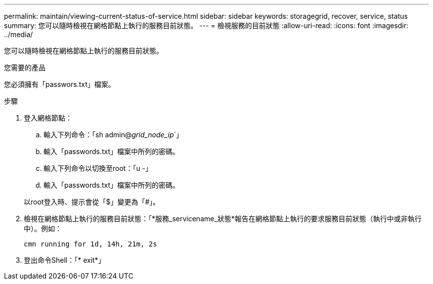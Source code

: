 ---
permalink: maintain/viewing-current-status-of-service.html 
sidebar: sidebar 
keywords: storagegrid, recover, service, status 
summary: 您可以隨時檢視在網格節點上執行的服務目前狀態。 
---
= 檢視服務的目前狀態
:allow-uri-read: 
:icons: font
:imagesdir: ../media/


[role="lead"]
您可以隨時檢視在網格節點上執行的服務目前狀態。

.您需要的產品
您必須擁有「passwors.txt」檔案。

.步驟
. 登入網格節點：
+
.. 輸入下列命令：「sh admin@_grid_node_ip_`」
.. 輸入「passwords.txt」檔案中所列的密碼。
.. 輸入下列命令以切換至root：「u -」
.. 輸入「passwords.txt」檔案中所列的密碼。


+
以root登入時、提示會從「$」變更為「#」。

. 檢視在網格節點上執行的服務目前狀態：「*服務_servicename_狀態*報告在網格節點上執行的要求服務目前狀態（執行中或非執行中）。例如：
+
[listing]
----
cmn running for 1d, 14h, 21m, 2s
----
. 登出命令Shell：「* exit*」


